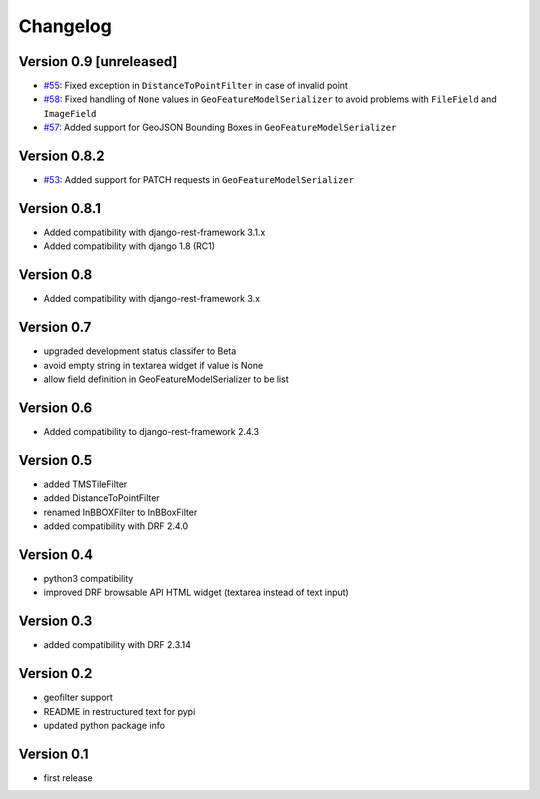 Changelog
=========

Version 0.9 [unreleased]
------------------------

- `#55 <https://github.com/djangonauts/django-rest-framework-gis/pull/55>`_: Fixed exception in ``DistanceToPointFilter`` in case of invalid point
- `#58 <https://github.com/djangonauts/django-rest-framework-gis/pull/58>`_: Fixed handling of ``None`` values in ``GeoFeatureModelSerializer`` to avoid problems with ``FileField`` and ``ImageField``
- `#57 <https://github.com/djangonauts/django-rest-framework-gis/pull/57>`_: Added support for GeoJSON Bounding Boxes in ``GeoFeatureModelSerializer``

Version 0.8.2
-------------

- `#53 <https://github.com/djangonauts/django-rest-framework-gis/pull/53>`_: Added support for PATCH requests in ``GeoFeatureModelSerializer``

Version 0.8.1
-------------

- Added compatibility with django-rest-framework 3.1.x
- Added compatibility with django 1.8 (RC1)

Version 0.8
-----------

- Added compatibility with django-rest-framework 3.x

Version 0.7
-----------

- upgraded development status classifer to Beta
- avoid empty string in textarea widget if value is None
- allow field definition in GeoFeatureModelSerializer to be list

Version 0.6
-----------

- Added compatibility to django-rest-framework 2.4.3

Version 0.5
-----------

- added TMSTileFilter
- added DistanceToPointFilter
- renamed InBBOXFilter to InBBoxFilter
- added compatibility with DRF 2.4.0

Version 0.4
-----------

- python3 compatibility
- improved DRF browsable API HTML widget (textarea instead of text input)

Version 0.3
-----------

- added compatibility with DRF 2.3.14

Version 0.2
-----------

- geofilter support
- README in restructured text for pypi
- updated python package info

Version 0.1
-----------

- first release
